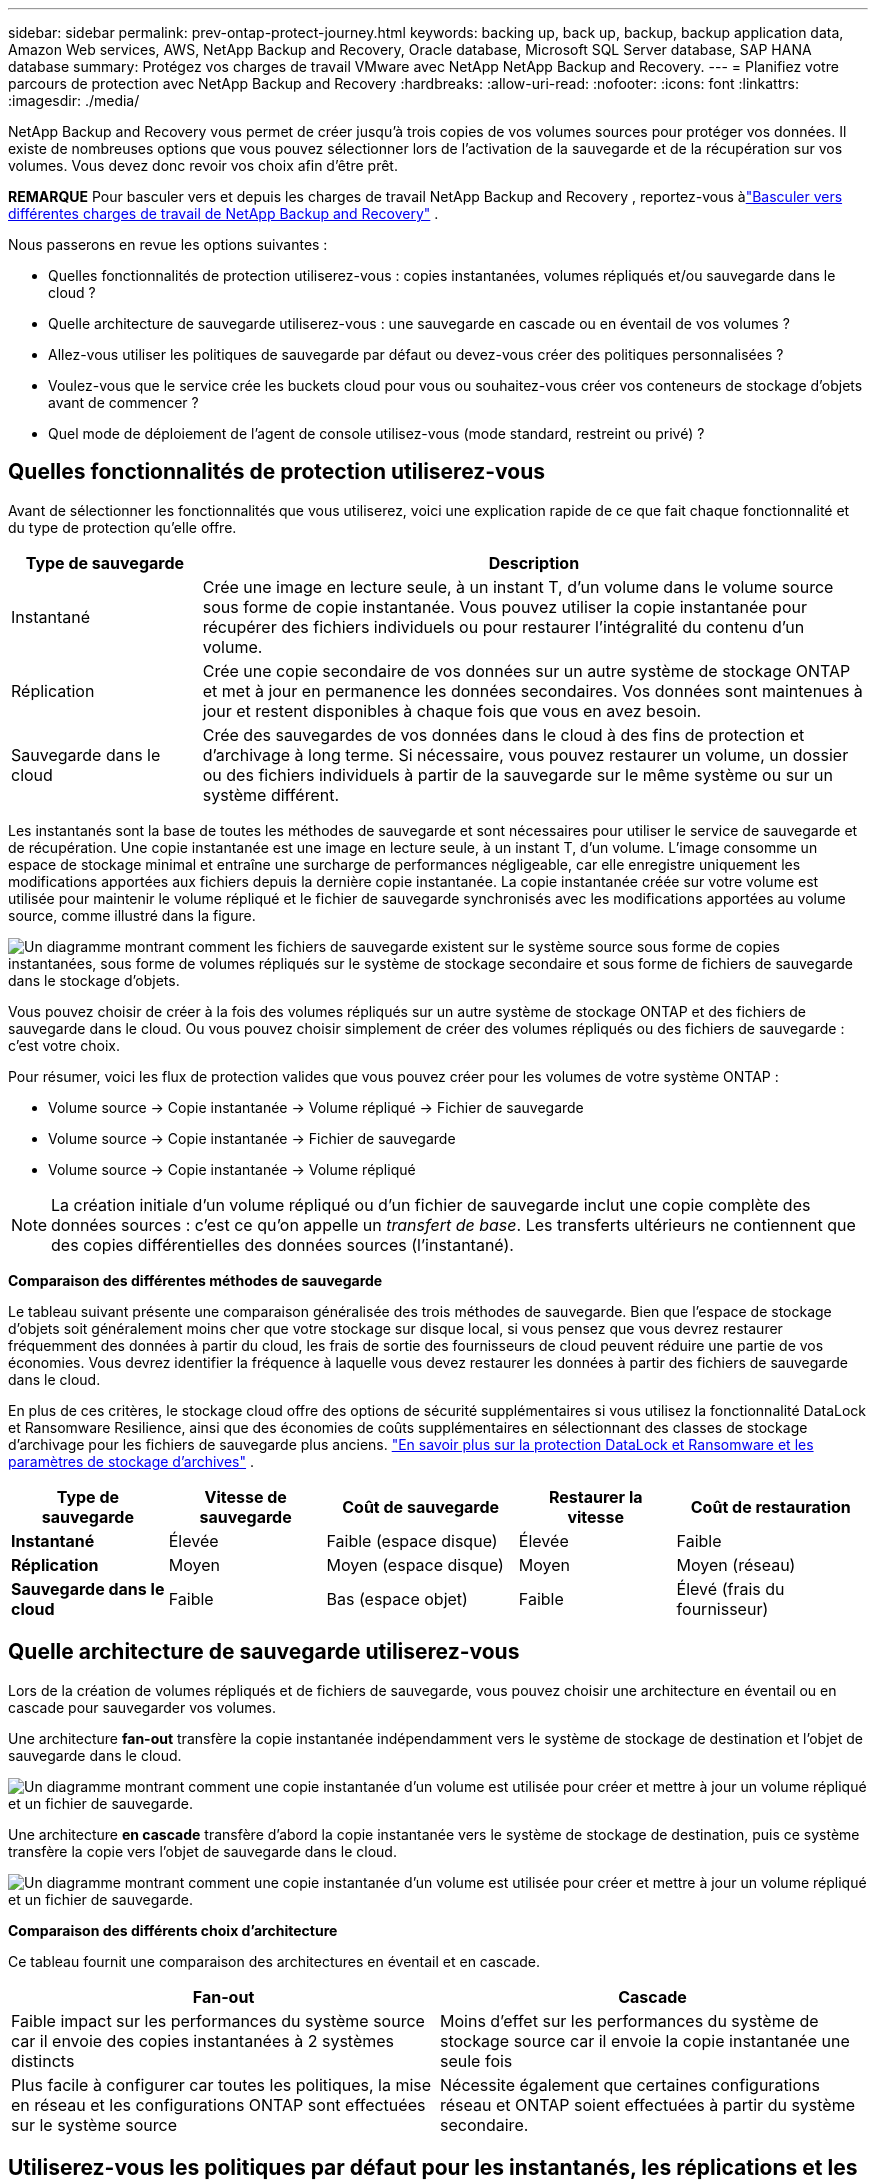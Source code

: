 ---
sidebar: sidebar 
permalink: prev-ontap-protect-journey.html 
keywords: backing up, back up, backup, backup application data, Amazon Web services, AWS, NetApp Backup and Recovery, Oracle database, Microsoft SQL Server database, SAP HANA database 
summary: Protégez vos charges de travail VMware avec NetApp NetApp Backup and Recovery. 
---
= Planifiez votre parcours de protection avec NetApp Backup and Recovery
:hardbreaks:
:allow-uri-read: 
:nofooter: 
:icons: font
:linkattrs: 
:imagesdir: ./media/


[role="lead"]
NetApp Backup and Recovery vous permet de créer jusqu'à trois copies de vos volumes sources pour protéger vos données.  Il existe de nombreuses options que vous pouvez sélectionner lors de l'activation de la sauvegarde et de la récupération sur vos volumes. Vous devez donc revoir vos choix afin d'être prêt.

[]
====
*REMARQUE* Pour basculer vers et depuis les charges de travail NetApp Backup and Recovery , reportez-vous àlink:br-start-switch-ui.html["Basculer vers différentes charges de travail de NetApp Backup and Recovery"] .

====
Nous passerons en revue les options suivantes :

* Quelles fonctionnalités de protection utiliserez-vous : copies instantanées, volumes répliqués et/ou sauvegarde dans le cloud ?
* Quelle architecture de sauvegarde utiliserez-vous : une sauvegarde en cascade ou en éventail de vos volumes ?
* Allez-vous utiliser les politiques de sauvegarde par défaut ou devez-vous créer des politiques personnalisées ?
* Voulez-vous que le service crée les buckets cloud pour vous ou souhaitez-vous créer vos conteneurs de stockage d'objets avant de commencer ?
* Quel mode de déploiement de l'agent de console utilisez-vous (mode standard, restreint ou privé) ?




== Quelles fonctionnalités de protection utiliserez-vous

Avant de sélectionner les fonctionnalités que vous utiliserez, voici une explication rapide de ce que fait chaque fonctionnalité et du type de protection qu'elle offre.

[cols="20,70"]
|===
| Type de sauvegarde | Description 


| Instantané | Crée une image en lecture seule, à un instant T, d'un volume dans le volume source sous forme de copie instantanée.  Vous pouvez utiliser la copie instantanée pour récupérer des fichiers individuels ou pour restaurer l'intégralité du contenu d'un volume. 


| Réplication | Crée une copie secondaire de vos données sur un autre système de stockage ONTAP et met à jour en permanence les données secondaires.  Vos données sont maintenues à jour et restent disponibles à chaque fois que vous en avez besoin. 


| Sauvegarde dans le cloud | Crée des sauvegardes de vos données dans le cloud à des fins de protection et d'archivage à long terme.  Si nécessaire, vous pouvez restaurer un volume, un dossier ou des fichiers individuels à partir de la sauvegarde sur le même système ou sur un système différent. 
|===
Les instantanés sont la base de toutes les méthodes de sauvegarde et sont nécessaires pour utiliser le service de sauvegarde et de récupération.  Une copie instantanée est une image en lecture seule, à un instant T, d'un volume.  L'image consomme un espace de stockage minimal et entraîne une surcharge de performances négligeable, car elle enregistre uniquement les modifications apportées aux fichiers depuis la dernière copie instantanée.  La copie instantanée créée sur votre volume est utilisée pour maintenir le volume répliqué et le fichier de sauvegarde synchronisés avec les modifications apportées au volume source, comme illustré dans la figure.

image:diagram-321-overview.png["Un diagramme montrant comment les fichiers de sauvegarde existent sur le système source sous forme de copies instantanées, sous forme de volumes répliqués sur le système de stockage secondaire et sous forme de fichiers de sauvegarde dans le stockage d'objets."]

Vous pouvez choisir de créer à la fois des volumes répliqués sur un autre système de stockage ONTAP et des fichiers de sauvegarde dans le cloud.  Ou vous pouvez choisir simplement de créer des volumes répliqués ou des fichiers de sauvegarde : c'est votre choix.

Pour résumer, voici les flux de protection valides que vous pouvez créer pour les volumes de votre système ONTAP :

* Volume source -> Copie instantanée -> Volume répliqué -> Fichier de sauvegarde
* Volume source -> Copie instantanée -> Fichier de sauvegarde
* Volume source -> Copie instantanée -> Volume répliqué



NOTE: La création initiale d'un volume répliqué ou d'un fichier de sauvegarde inclut une copie complète des données sources : c'est ce qu'on appelle un _transfert de base_.  Les transferts ultérieurs ne contiennent que des copies différentielles des données sources (l'instantané).

*Comparaison des différentes méthodes de sauvegarde*

Le tableau suivant présente une comparaison généralisée des trois méthodes de sauvegarde.  Bien que l'espace de stockage d'objets soit généralement moins cher que votre stockage sur disque local, si vous pensez que vous devrez restaurer fréquemment des données à partir du cloud, les frais de sortie des fournisseurs de cloud peuvent réduire une partie de vos économies.  Vous devrez identifier la fréquence à laquelle vous devez restaurer les données à partir des fichiers de sauvegarde dans le cloud.

En plus de ces critères, le stockage cloud offre des options de sécurité supplémentaires si vous utilisez la fonctionnalité DataLock et Ransomware Resilience, ainsi que des économies de coûts supplémentaires en sélectionnant des classes de stockage d'archivage pour les fichiers de sauvegarde plus anciens. link:prev-ontap-policy-object-options.html["En savoir plus sur la protection DataLock et Ransomware et les paramètres de stockage d'archives"] .

[cols="18,18,22,18,22"]
|===
| Type de sauvegarde | Vitesse de sauvegarde | Coût de sauvegarde | Restaurer la vitesse | Coût de restauration 


| *Instantané* | Élevée | Faible (espace disque) | Élevée | Faible 


| *Réplication* | Moyen | Moyen (espace disque) | Moyen | Moyen (réseau) 


| *Sauvegarde dans le cloud* | Faible | Bas (espace objet) | Faible | Élevé (frais du fournisseur) 
|===


== Quelle architecture de sauvegarde utiliserez-vous

Lors de la création de volumes répliqués et de fichiers de sauvegarde, vous pouvez choisir une architecture en éventail ou en cascade pour sauvegarder vos volumes.

Une architecture *fan-out* transfère la copie instantanée indépendamment vers le système de stockage de destination et l'objet de sauvegarde dans le cloud.

image:diagram-321-fanout-detailed.png["Un diagramme montrant comment une copie instantanée d'un volume est utilisée pour créer et mettre à jour un volume répliqué et un fichier de sauvegarde."]

Une architecture *en cascade* transfère d'abord la copie instantanée vers le système de stockage de destination, puis ce système transfère la copie vers l'objet de sauvegarde dans le cloud.

image:diagram-321-cascade-detailed.png["Un diagramme montrant comment une copie instantanée d'un volume est utilisée pour créer et mettre à jour un volume répliqué et un fichier de sauvegarde."]

*Comparaison des différents choix d'architecture*

Ce tableau fournit une comparaison des architectures en éventail et en cascade.

[cols="50,50"]
|===
| Fan-out | Cascade 


| Faible impact sur les performances du système source car il envoie des copies instantanées à 2 systèmes distincts | Moins d'effet sur les performances du système de stockage source car il envoie la copie instantanée une seule fois 


| Plus facile à configurer car toutes les politiques, la mise en réseau et les configurations ONTAP sont effectuées sur le système source | Nécessite également que certaines configurations réseau et ONTAP soient effectuées à partir du système secondaire. 
|===


== Utiliserez-vous les politiques par défaut pour les instantanés, les réplications et les sauvegardes ?

Vous pouvez utiliser les politiques par défaut fournies par NetApp pour créer vos sauvegardes, ou vous pouvez créer des politiques personnalisées.  Lorsque vous utilisez l'assistant d'activation pour activer le service de sauvegarde et de récupération pour vos volumes, vous pouvez sélectionner parmi les stratégies par défaut et toutes les autres stratégies déjà existantes dans le système (Cloud Volumes ONTAP ou système ONTAP sur site).  Si vous souhaitez utiliser une politique différente de celles existantes, vous pouvez créer la politique avant de démarrer ou pendant l'utilisation de l'assistant d'activation.

* La stratégie de capture instantanée par défaut crée des copies de capture instantanée horaires, quotidiennes et hebdomadaires, en conservant 6 copies de capture instantanée horaires, 2 copies de capture instantanée quotidiennes et 2 copies de capture instantanée hebdomadaires.
* La politique de réplication par défaut réplique des copies instantanées quotidiennes et hebdomadaires, en conservant 7 copies instantanées quotidiennes et 52 copies instantanées hebdomadaires.
* La politique de sauvegarde par défaut réplique des copies instantanées quotidiennes et hebdomadaires, en conservant 7 copies instantanées quotidiennes et 52 copies instantanées hebdomadaires.


Si vous créez des stratégies personnalisées pour la réplication ou la sauvegarde, les étiquettes de stratégie (par exemple, « quotidienne » ou « hebdomadaire ») doivent correspondre aux étiquettes qui existent dans vos stratégies de snapshot, sinon les volumes répliqués et les fichiers de sauvegarde ne seront pas créés.

Vous pouvez créer des stratégies de snapshot, de réplication et de sauvegarde vers des stockages d'objets dans l'interface utilisateur de NetApp Backup and Recovery .  Voir la section pourlink:prev-ontap-backup-manage.html["ajout d'une nouvelle politique de sauvegarde"] pour plus de détails.

En plus d'utiliser NetApp Backup and Recovery pour créer des politiques personnalisées, vous pouvez utiliser System Manager ou l'interface de ligne de commande ONTAP (CLI) :

* https://docs.netapp.com/us-en/ontap/task_dp_configure_snapshot.html["Créer une stratégie de capture instantanée à l'aide de System Manager ou de l'interface de ligne de commande ONTAP"^]
* https://docs.netapp.com/us-en/ontap/task_dp_create_custom_data_protection_policies.html["Créer une politique de réplication à l'aide de System Manager ou de l'interface de ligne de commande ONTAP"^]


*Remarque :* lorsque vous utilisez le Gestionnaire système, sélectionnez *Asynchrone* comme type de politique pour les politiques de réplication, et sélectionnez *Asynchrone* et *Sauvegarder dans le cloud* pour les politiques de sauvegarde vers les objets.

Voici quelques exemples de commandes CLI ONTAP qui pourraient être utiles si vous créez des politiques personnalisées.  Notez que vous devez utiliser le vserver _admin_ (VM de stockage) comme `<vserver_name>` dans ces commandes.

[cols="30,70"]
|===
| Description de la politique | Commande 


| Politique d'instantané simple | `snapshot policy create -policy WeeklySnapshotPolicy -enabled true -schedule1 weekly -count1 10 -vserver ClusterA -snapmirror-label1 weekly` 


| Sauvegarde simple dans le cloud | `snapmirror policy create -policy <policy_name> -transfer-priority normal -vserver <vserver_name> -create-snapshot-on-source false -type vault`
`snapmirror policy add-rule -policy <policy_name> -vserver <vserver_name> -snapmirror-label <snapmirror_label> -keep` 


| Sauvegarde dans le cloud avec DataLock et protection contre les ransomwares | `snapmirror policy create -policy CloudBackupService-Enterprise -snapshot-lock-mode enterprise -vserver <vserver_name>`
`snapmirror policy add-rule -policy CloudBackupService-Enterprise -retention-period 30days` 


| Sauvegarde dans le cloud avec classe de stockage d'archivage | `snapmirror policy create -vserver <vserver_name> -policy <policy_name> -archive-after-days <days> -create-snapshot-on-source false -type vault`
`snapmirror policy add-rule -policy <policy_name> -vserver <vserver_name> -snapmirror-label <snapmirror_label> -keep` 


| Réplication simple vers un autre système de stockage | `snapmirror policy create -policy <policy_name> -type async-mirror -vserver <vserver_name>`
`snapmirror policy add-rule -policy <policy_name> -vserver <vserver_name> -snapmirror-label <snapmirror_label> -keep` 
|===

NOTE: Seules les politiques de coffre-fort peuvent être utilisées pour la sauvegarde vers les relations cloud.



== Où résident mes politiques?

Les politiques de sauvegarde résident à différents emplacements en fonction de l'architecture de sauvegarde que vous prévoyez d'utiliser : en éventail ou en cascade.  Les politiques de réplication et les politiques de sauvegarde ne sont pas conçues de la même manière, car les réplications associent deux systèmes de stockage ONTAP et la sauvegarde vers un objet utilise un fournisseur de stockage comme destination.

* Les politiques de capture instantanée résident toujours sur le système de stockage principal.
* Les politiques de réplication résident toujours sur le système de stockage secondaire.
* Les politiques de sauvegarde sur objet sont créées sur le système où réside le volume source : il s'agit du cluster principal pour les configurations en éventail et du cluster secondaire pour les configurations en cascade.


Ces différences sont présentées dans le tableau.

[cols="25,25,25,25"]
|===
| Architecture | Politique d'instantané | Politique de réplication | Politique de sauvegarde 


| *Déploiement en éventail* | Primaire | Secondaire | Primaire 


| *Cascade* | Primaire | Secondaire | Secondaire 
|===
Ainsi, si vous envisagez de créer des politiques personnalisées lors de l'utilisation de l'architecture en cascade, vous devrez créer les politiques de réplication et de sauvegarde sur les objets sur le système secondaire où les volumes répliqués seront créés.  Si vous envisagez de créer des politiques personnalisées lors de l'utilisation de l'architecture en éventail, vous devrez créer les politiques de réplication sur le système secondaire où les volumes répliqués seront créés et sauvegarder les politiques d'objet sur le système principal.

Si vous utilisez les politiques par défaut qui existent sur tous les systèmes ONTAP , alors vous êtes prêt.



== Voulez-vous créer votre propre conteneur de stockage d'objets

Lorsque vous créez des fichiers de sauvegarde dans le stockage d'objets pour un système, par défaut, le service de sauvegarde et de récupération crée le conteneur (bucket ou compte de stockage) pour les fichiers de sauvegarde dans le compte de stockage d'objets que vous avez configuré.  Le bucket AWS ou GCP est nommé « netapp-backup-<uuid> » par défaut.  Le compte de stockage Azure Blob est nommé « netappbackup<uuid> ».

Vous pouvez créer le conteneur vous-même dans le compte du fournisseur d'objets si vous souhaitez utiliser un certain préfixe ou attribuer des propriétés spéciales.  Si vous souhaitez créer votre propre conteneur, vous devez le créer avant de démarrer l'assistant d'activation.  NetApp Backup and Recovery peut utiliser n’importe quel bucket et partager des buckets.  L'assistant d'activation de sauvegarde détectera automatiquement vos conteneurs provisionnés pour le compte et les informations d'identification sélectionnés afin que vous puissiez sélectionner celui que vous souhaitez utiliser.

Vous pouvez créer le bucket à partir de la console ou de votre fournisseur de cloud.

* https://docs.netapp.com/us-en/storage-management-s3-storage/task-add-s3-bucket.html["Créer des buckets Amazon S3 à partir de la console"^]
* https://docs.netapp.com/us-en/storage-management-blob-storage/task-add-blob-storage.html["Créer des comptes de stockage Azure Blob à partir de la console"^]
* https://docs.netapp.com/us-en/storage-management-google-cloud-storage/task-add-gcp-bucket.html["Créer des buckets Google Cloud Storage à partir de la console"^]


Si vous prévoyez d'utiliser un préfixe de bucket différent de « netapp-backup-xxxxxx », vous devrez modifier les autorisations S3 pour le rôle IAM de l'agent de console.

*Paramètres de bucket avancés*

Si vous prévoyez de déplacer des fichiers de sauvegarde plus anciens vers un stockage d'archives, ou si vous prévoyez d'activer la protection DataLock et Ransomware pour verrouiller vos fichiers de sauvegarde et les analyser à la recherche d'éventuels ransomwares, vous devrez créer le conteneur avec certains paramètres de configuration :

* Le stockage d'archives sur vos propres buckets est actuellement pris en charge dans le stockage AWS S3 lorsque vous utilisez le logiciel ONTAP 9.10.1 ou une version ultérieure sur vos clusters.  Par défaut, les sauvegardes démarrent dans la classe de stockage S3 _Standard_.  Assurez-vous de créer le bucket avec les règles de cycle de vie appropriées :
+
** Déplacez les objets de l'ensemble de la portée du bucket vers S3 _Standard-IA_ après 30 jours.
** Déplacez les objets avec la balise « smc_push_to_archive: true » vers _Glacier Flexible Retrieval_ (anciennement S3 Glacier)


* La protection DataLock et Ransomware est prise en charge dans le stockage AWS lors de l’utilisation du logiciel ONTAP 9.11.1 ou supérieur sur vos clusters, et dans le stockage Azure lors de l’utilisation du logiciel ONTAP 9.12.1 ou supérieur.
+
** Pour AWS, vous devez activer le verrouillage d’objet sur le bucket à l’aide d’une période de conservation de 30 jours.
** Pour Azure, vous devez créer la classe de stockage avec prise en charge de l’immuabilité au niveau de la version.






== Quel mode de déploiement de l'agent de console utilisez-vous ?

Si vous utilisez déjà la console pour gérer votre stockage, un agent de console a déjà été installé.  Si vous prévoyez d'utiliser le même agent de console avec NetApp Backup and Recovery, vous êtes prêt.  Si vous devez utiliser un autre agent de console, vous devrez l'installer avant de démarrer votre implémentation de sauvegarde et de récupération.

La NetApp Console propose plusieurs modes de déploiement qui vous permettent d'utiliser la console d'une manière qui répond à vos exigences commerciales et de sécurité.  Le _mode standard_ exploite la couche SaaS de la console pour fournir toutes les fonctionnalités, tandis que le _mode restreint_ et le _mode privé_ sont disponibles pour les organisations qui ont des restrictions de connectivité.

https://docs.netapp.com/us-en/console-setup-admin/concept-modes.html["En savoir plus sur les modes de déploiement de la NetApp Console"^].



=== Prise en charge des sites avec une connectivité Internet complète

Lorsque NetApp Backup and Recovery est utilisé sur un site doté d'une connectivité Internet complète (également appelé _mode standard_ ou _mode SaaS_), vous pouvez créer des volumes répliqués sur n'importe quel système ONTAP ou Cloud Volumes ONTAP local géré par la console, et vous pouvez créer des fichiers de sauvegarde sur le stockage d'objets dans l'un des fournisseurs de cloud pris en charge. link:concept-backup-to-cloud.html["Consultez la liste complète des destinations de sauvegarde prises en charge"] .

Pour obtenir la liste des emplacements d'agent de console valides, reportez-vous à l'une des procédures de sauvegarde suivantes pour le fournisseur de cloud où vous prévoyez de créer des fichiers de sauvegarde.  Il existe certaines restrictions selon lesquelles l'agent de console doit être installé manuellement sur une machine Linux ou déployé chez un fournisseur de cloud spécifique.

* link:prev-ontap-backup-cvo-aws.html["Sauvegarder les données Cloud Volumes ONTAP sur Amazon S3"]
* link:prev-ontap-backup-cvo-azure.html["Sauvegarder les données Cloud Volumes ONTAP sur Azure Blob"]
* link:prev-ontap-backup-cvo-gcp.html["Sauvegarder les données Cloud Volumes ONTAP sur Google Cloud"]
* link:prev-ontap-backup-onprem-aws.html["Sauvegarder les données ONTAP sur site sur Amazon S3"]
* link:prev-ontap-backup-onprem-azure.html["Sauvegarder les données ONTAP locales sur Azure Blob"]
* link:prev-ontap-backup-onprem-gcp.html["Sauvegarder les données ONTAP sur site sur Google Cloud"]
* link:prev-ontap-backup-onprem-storagegrid.html["Sauvegarder les données ONTAP sur site sur StorageGRID"]
* link:prev-ontap-backup-onprem-ontaps3.html["Sauvegarder ONTAP sur site vers ONTAP S3"]




=== Prise en charge des sites avec une connectivité Internet limitée

NetApp Backup and Recovery peut être utilisé sur un site avec une connectivité Internet limitée (également appelé _mode restreint_) pour sauvegarder les données de volume.  Dans ce cas, vous devrez déployer l’agent de console dans la région cloud de destination.

ifdef::aws[]

* Vous pouvez sauvegarder des données à partir de systèmes ONTAP sur site ou de systèmes Cloud Volumes ONTAP installés dans les régions commerciales AWS sur Amazon S3. link:prev-ontap-backup-cvo-aws.html["Sauvegarder les données Cloud Volumes ONTAP sur Amazon S3"] .


endif::aws[]

ifdef::azure[]

* Vous pouvez sauvegarder des données à partir de systèmes ONTAP locaux ou de systèmes Cloud Volumes ONTAP installés dans des régions commerciales Azure vers Azure Blob. link:prev-ontap-backup-cvo-azure.html["Sauvegarder les données Cloud Volumes ONTAP sur Azure Blob"] .


endif::azure[]



=== Prise en charge des sites sans connexion Internet

NetApp Backup and Recovery peut être utilisé sur un site sans connexion Internet (également appelé _mode privé_ ou _sites sombres_) pour sauvegarder les données de volume.  Dans ce cas, vous devrez déployer l’agent de console sur un hôte Linux sur le même site.


NOTE: Le mode privé BlueXP (interface BlueXP héritée) est généralement utilisé avec des environnements locaux qui n’ont pas de connexion Internet et avec des régions cloud sécurisées, notamment AWS Secret Cloud, AWS Top Secret Cloud et Azure IL6. NetApp continue de prendre en charge ces environnements avec l’interface BlueXP héritée. Pour la documentation du mode privé dans l'ancienne interface BlueXP , reportez-vous à la https://docs.netapp.com/us-en/console-setup-admin/media/BlueXP-Private-Mode-legacy-interface.pdf["Documentation PDF pour le mode privé BlueXP"] .

* Vous pouvez sauvegarder des données à partir de systèmes ONTAP locaux sur site vers des systèmes NetApp StorageGRID locaux. link:prev-ontap-backup-onprem-storagegrid.html["Sauvegarder les données ONTAP sur site sur StorageGRID"] .
* Vous pouvez sauvegarder des données à partir de systèmes ONTAP locaux sur site vers des systèmes ONTAP locaux sur site ou des systèmes Cloud Volumes ONTAP configurés pour le stockage d'objets S3. link:prev-ontap-backup-onprem-ontaps3.html["Sauvegarder les données ONTAP sur site sur ONTAP S3"] . ifdef::aws[]


endif::aws[]

ifdef::azure[]

endif::azure[]
